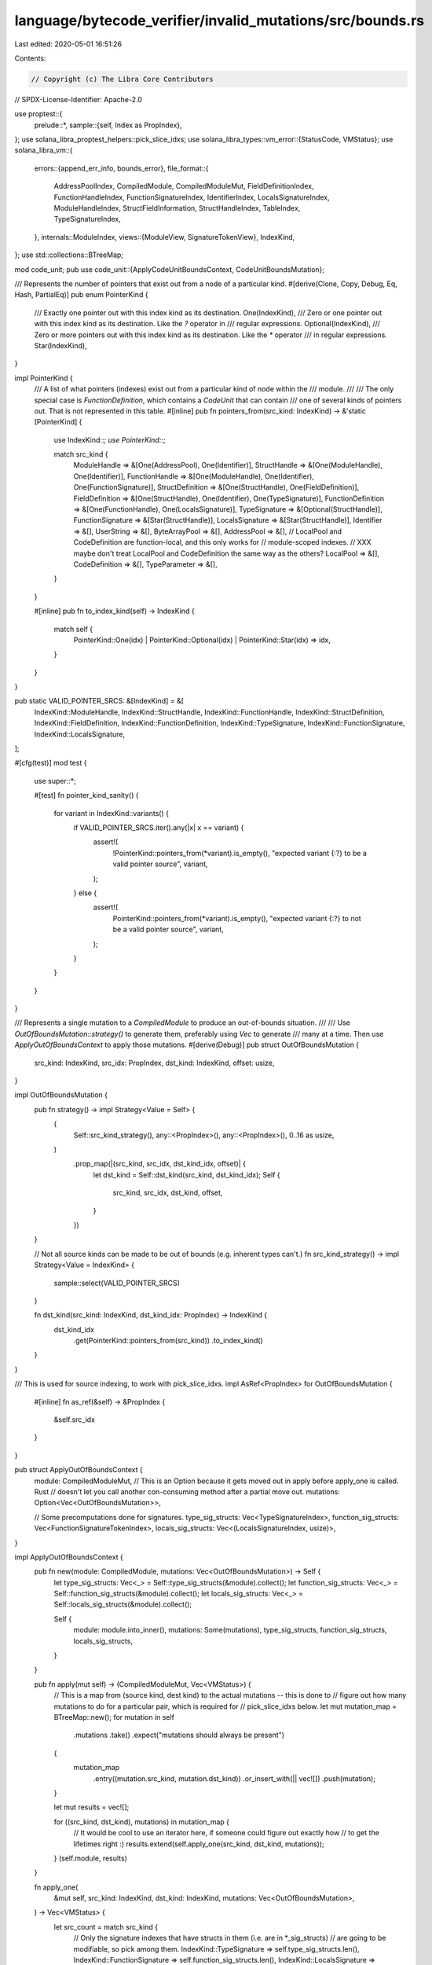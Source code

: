 language/bytecode_verifier/invalid_mutations/src/bounds.rs
==========================================================

Last edited: 2020-05-01 16:51:26

Contents:

.. code-block:: rs

    // Copyright (c) The Libra Core Contributors
// SPDX-License-Identifier: Apache-2.0

use proptest::{
    prelude::*,
    sample::{self, Index as PropIndex},
};
use solana_libra_proptest_helpers::pick_slice_idxs;
use solana_libra_types::vm_error::{StatusCode, VMStatus};
use solana_libra_vm::{
    errors::{append_err_info, bounds_error},
    file_format::{
        AddressPoolIndex, CompiledModule, CompiledModuleMut, FieldDefinitionIndex,
        FunctionHandleIndex, FunctionSignatureIndex, IdentifierIndex, LocalsSignatureIndex,
        ModuleHandleIndex, StructFieldInformation, StructHandleIndex, TableIndex,
        TypeSignatureIndex,
    },
    internals::ModuleIndex,
    views::{ModuleView, SignatureTokenView},
    IndexKind,
};
use std::collections::BTreeMap;

mod code_unit;
pub use code_unit::{ApplyCodeUnitBoundsContext, CodeUnitBoundsMutation};

/// Represents the number of pointers that exist out from a node of a particular kind.
#[derive(Clone, Copy, Debug, Eq, Hash, PartialEq)]
pub enum PointerKind {
    /// Exactly one pointer out with this index kind as its destination.
    One(IndexKind),
    /// Zero or one pointer out with this index kind as its destination. Like the `?` operator in
    /// regular expressions.
    Optional(IndexKind),
    /// Zero or more pointers out with this index kind as its destination. Like the `*` operator
    /// in regular expressions.
    Star(IndexKind),
}

impl PointerKind {
    /// A list of what pointers (indexes) exist out from a particular kind of node within the
    /// module.
    ///
    /// The only special case is `FunctionDefinition`, which contains a `CodeUnit` that can contain
    /// one of several kinds of pointers out. That is not represented in this table.
    #[inline]
    pub fn pointers_from(src_kind: IndexKind) -> &'static [PointerKind] {
        use IndexKind::*;
        use PointerKind::*;

        match src_kind {
            ModuleHandle => &[One(AddressPool), One(Identifier)],
            StructHandle => &[One(ModuleHandle), One(Identifier)],
            FunctionHandle => &[One(ModuleHandle), One(Identifier), One(FunctionSignature)],
            StructDefinition => &[One(StructHandle), One(FieldDefinition)],
            FieldDefinition => &[One(StructHandle), One(Identifier), One(TypeSignature)],
            FunctionDefinition => &[One(FunctionHandle), One(LocalsSignature)],
            TypeSignature => &[Optional(StructHandle)],
            FunctionSignature => &[Star(StructHandle)],
            LocalsSignature => &[Star(StructHandle)],
            Identifier => &[],
            UserString => &[],
            ByteArrayPool => &[],
            AddressPool => &[],
            // LocalPool and CodeDefinition are function-local, and this only works for
            // module-scoped indexes.
            // XXX maybe don't treat LocalPool and CodeDefinition the same way as the others?
            LocalPool => &[],
            CodeDefinition => &[],
            TypeParameter => &[],
        }
    }

    #[inline]
    pub fn to_index_kind(self) -> IndexKind {
        match self {
            PointerKind::One(idx) | PointerKind::Optional(idx) | PointerKind::Star(idx) => idx,
        }
    }
}

pub static VALID_POINTER_SRCS: &[IndexKind] = &[
    IndexKind::ModuleHandle,
    IndexKind::StructHandle,
    IndexKind::FunctionHandle,
    IndexKind::StructDefinition,
    IndexKind::FieldDefinition,
    IndexKind::FunctionDefinition,
    IndexKind::TypeSignature,
    IndexKind::FunctionSignature,
    IndexKind::LocalsSignature,
];

#[cfg(test)]
mod test {
    use super::*;

    #[test]
    fn pointer_kind_sanity() {
        for variant in IndexKind::variants() {
            if VALID_POINTER_SRCS.iter().any(|x| x == variant) {
                assert!(
                    !PointerKind::pointers_from(*variant).is_empty(),
                    "expected variant {:?} to be a valid pointer source",
                    variant,
                );
            } else {
                assert!(
                    PointerKind::pointers_from(*variant).is_empty(),
                    "expected variant {:?} to not be a valid pointer source",
                    variant,
                );
            }
        }
    }
}

/// Represents a single mutation to a `CompiledModule` to produce an out-of-bounds situation.
///
/// Use `OutOfBoundsMutation::strategy()` to generate them, preferably using `Vec` to generate
/// many at a time. Then use `ApplyOutOfBoundsContext` to apply those mutations.
#[derive(Debug)]
pub struct OutOfBoundsMutation {
    src_kind: IndexKind,
    src_idx: PropIndex,
    dst_kind: IndexKind,
    offset: usize,
}

impl OutOfBoundsMutation {
    pub fn strategy() -> impl Strategy<Value = Self> {
        (
            Self::src_kind_strategy(),
            any::<PropIndex>(),
            any::<PropIndex>(),
            0..16 as usize,
        )
            .prop_map(|(src_kind, src_idx, dst_kind_idx, offset)| {
                let dst_kind = Self::dst_kind(src_kind, dst_kind_idx);
                Self {
                    src_kind,
                    src_idx,
                    dst_kind,
                    offset,
                }
            })
    }

    // Not all source kinds can be made to be out of bounds (e.g. inherent types can't.)
    fn src_kind_strategy() -> impl Strategy<Value = IndexKind> {
        sample::select(VALID_POINTER_SRCS)
    }

    fn dst_kind(src_kind: IndexKind, dst_kind_idx: PropIndex) -> IndexKind {
        dst_kind_idx
            .get(PointerKind::pointers_from(src_kind))
            .to_index_kind()
    }
}

/// This is used for source indexing, to work with pick_slice_idxs.
impl AsRef<PropIndex> for OutOfBoundsMutation {
    #[inline]
    fn as_ref(&self) -> &PropIndex {
        &self.src_idx
    }
}

pub struct ApplyOutOfBoundsContext {
    module: CompiledModuleMut,
    // This is an Option because it gets moved out in apply before apply_one is called. Rust
    // doesn't let you call another con-consuming method after a partial move out.
    mutations: Option<Vec<OutOfBoundsMutation>>,

    // Some precomputations done for signatures.
    type_sig_structs: Vec<TypeSignatureIndex>,
    function_sig_structs: Vec<FunctionSignatureTokenIndex>,
    locals_sig_structs: Vec<(LocalsSignatureIndex, usize)>,
}

impl ApplyOutOfBoundsContext {
    pub fn new(module: CompiledModule, mutations: Vec<OutOfBoundsMutation>) -> Self {
        let type_sig_structs: Vec<_> = Self::type_sig_structs(&module).collect();
        let function_sig_structs: Vec<_> = Self::function_sig_structs(&module).collect();
        let locals_sig_structs: Vec<_> = Self::locals_sig_structs(&module).collect();

        Self {
            module: module.into_inner(),
            mutations: Some(mutations),
            type_sig_structs,
            function_sig_structs,
            locals_sig_structs,
        }
    }

    pub fn apply(mut self) -> (CompiledModuleMut, Vec<VMStatus>) {
        // This is a map from (source kind, dest kind) to the actual mutations -- this is done to
        // figure out how many mutations to do for a particular pair, which is required for
        // pick_slice_idxs below.
        let mut mutation_map = BTreeMap::new();
        for mutation in self
            .mutations
            .take()
            .expect("mutations should always be present")
        {
            mutation_map
                .entry((mutation.src_kind, mutation.dst_kind))
                .or_insert_with(|| vec![])
                .push(mutation);
        }

        let mut results = vec![];

        for ((src_kind, dst_kind), mutations) in mutation_map {
            // It would be cool to use an iterator here, if someone could figure out exactly how
            // to get the lifetimes right :)
            results.extend(self.apply_one(src_kind, dst_kind, mutations));
        }
        (self.module, results)
    }

    fn apply_one(
        &mut self,
        src_kind: IndexKind,
        dst_kind: IndexKind,
        mutations: Vec<OutOfBoundsMutation>,
    ) -> Vec<VMStatus> {
        let src_count = match src_kind {
            // Only the signature indexes that have structs in them (i.e. are in *_sig_structs)
            // are going to be modifiable, so pick among them.
            IndexKind::TypeSignature => self.type_sig_structs.len(),
            IndexKind::FunctionSignature => self.function_sig_structs.len(),
            IndexKind::LocalsSignature => self.locals_sig_structs.len(),
            // For the other sorts it's always possible to change an index.
            src_kind => self.module.kind_count(src_kind),
        };
        // Any signature can be a destination, not just the ones that have structs in them.
        let dst_count = self.module.kind_count(dst_kind);
        let to_mutate = pick_slice_idxs(src_count, &mutations);

        mutations
            .iter()
            .zip(to_mutate)
            .filter_map(move |(mutation, src_idx)| {
                self.set_index(
                    src_kind,
                    src_idx,
                    dst_kind,
                    dst_count,
                    (dst_count + mutation.offset) as TableIndex,
                )
            })
            .collect()
    }

    /// Sets the particular index in the table
    ///
    /// For example, with `src_kind` set to `ModuleHandle` and `dst_kind` set to `AddressPool`,
    /// this will set self.module_handles[src_idx].address to new_idx.
    ///
    /// This is mainly used for test generation.
    fn set_index(
        &mut self,
        src_kind: IndexKind,
        src_idx: usize,
        dst_kind: IndexKind,
        dst_count: usize,
        new_idx: TableIndex,
    ) -> Option<VMStatus> {
        use IndexKind::*;

        // These are default values, but some of the match arms below mutate them.
        let mut src_idx = src_idx;
        let mut err = bounds_error(
            dst_kind,
            new_idx as usize,
            dst_count,
            StatusCode::INDEX_OUT_OF_BOUNDS,
        );

        // A dynamic type system would be able to express this next block of code far more
        // concisely. A static type system would require some sort of complicated dependent type
        // structure that Rust doesn't have. As things stand today, every possible case needs to
        // be listed out.

        match (src_kind, dst_kind) {
            (ModuleHandle, AddressPool) => {
                self.module.module_handles[src_idx].address = AddressPoolIndex::new(new_idx);
            }
            (ModuleHandle, Identifier) => {
                self.module.module_handles[src_idx].name = IdentifierIndex::new(new_idx)
            }
            (StructHandle, ModuleHandle) => {
                self.module.struct_handles[src_idx].module = ModuleHandleIndex::new(new_idx)
            }
            (StructHandle, Identifier) => {
                self.module.struct_handles[src_idx].name = IdentifierIndex::new(new_idx)
            }
            (FunctionHandle, ModuleHandle) => {
                self.module.function_handles[src_idx].module = ModuleHandleIndex::new(new_idx)
            }
            (FunctionHandle, Identifier) => {
                self.module.function_handles[src_idx].name = IdentifierIndex::new(new_idx)
            }
            (FunctionHandle, FunctionSignature) => {
                self.module.function_handles[src_idx].signature =
                    FunctionSignatureIndex::new(new_idx)
            }
            (StructDefinition, StructHandle) => {
                self.module.struct_defs[src_idx].struct_handle = StructHandleIndex::new(new_idx)
            }
            (StructDefinition, FieldDefinition) => {
                let field_count = match self.module.struct_defs[src_idx].field_information {
                    // There is no way to set an invalid index for a native struct definition
                    StructFieldInformation::Native => return None,
                    StructFieldInformation::Declared { field_count, .. } => field_count,
                };

                // Consider a situation with 3 fields, and with first field = 1 and count = 2.
                // A graphical representation of that might be:
                //
                //      |___|___|___|
                //  idx   0   1   2
                //          ^       ^
                //          |       |
                // first field = 1  (first field + count) = 3
                //
                // Given that the lowest value for new_idx is 3 (offset 0), the goal is to make
                // (first field + count) at least 4, or (new_idx + 1). This means that the first
                // field would be new_idx + 1 - count.
                let end_idx = new_idx + 1;
                let first_new_idx = end_idx - field_count;
                let field_information = StructFieldInformation::Declared {
                    field_count,
                    fields: FieldDefinitionIndex::new(first_new_idx),
                };
                self.module.struct_defs[src_idx].field_information = field_information;
                err = VMStatus::new(StatusCode::RANGE_OUT_OF_BOUNDS);
                err.set_message(format!(
                    "Range {}-{} out of bounds for {} while indexing {}",
                    dst_kind, dst_count, first_new_idx as usize, end_idx as usize,
                ));
            }
            (FieldDefinition, StructHandle) => {
                self.module.field_defs[src_idx].struct_ = StructHandleIndex::new(new_idx)
            }
            (FieldDefinition, Identifier) => {
                self.module.field_defs[src_idx].name = IdentifierIndex::new(new_idx)
            }
            (FieldDefinition, TypeSignature) => {
                self.module.field_defs[src_idx].signature = TypeSignatureIndex::new(new_idx)
            }
            (FunctionDefinition, FunctionHandle) => {
                self.module.function_defs[src_idx].function = FunctionHandleIndex::new(new_idx)
            }
            (FunctionDefinition, LocalsSignature) => {
                self.module.function_defs[src_idx].code.locals = LocalsSignatureIndex::new(new_idx)
            }
            (TypeSignature, StructHandle) => {
                // For this and the other signatures, the source index will be picked from
                // only the ones that have struct handles in them.
                src_idx = self.type_sig_structs[src_idx].into_index();
                self.module.type_signatures[src_idx]
                    .0
                    .debug_set_sh_idx(StructHandleIndex::new(new_idx));
            }
            (FunctionSignature, StructHandle) => match &self.function_sig_structs[src_idx] {
                FunctionSignatureTokenIndex::ReturnType(actual_src_idx, ret_idx) => {
                    src_idx = actual_src_idx.into_index();
                    self.module.function_signatures[src_idx].return_types[*ret_idx]
                        .debug_set_sh_idx(StructHandleIndex::new(new_idx));
                }
                FunctionSignatureTokenIndex::ArgType(actual_src_idx, arg_idx) => {
                    src_idx = actual_src_idx.into_index();
                    self.module.function_signatures[src_idx].arg_types[*arg_idx]
                        .debug_set_sh_idx(StructHandleIndex::new(new_idx));
                }
            },
            (LocalsSignature, StructHandle) => {
                let (actual_src_idx, arg_idx) = self.locals_sig_structs[src_idx];
                src_idx = actual_src_idx.into_index();
                self.module.locals_signatures[src_idx].0[arg_idx]
                    .debug_set_sh_idx(StructHandleIndex::new(new_idx));
            }
            _ => panic!("Invalid pointer kind: {:?} -> {:?}", src_kind, dst_kind),
        }

        Some(append_err_info(err, src_kind, src_idx))
    }

    /// Returns the indexes of type signatures that contain struct handles inside them.
    fn type_sig_structs<'b>(
        module: &'b CompiledModule,
    ) -> impl Iterator<Item = TypeSignatureIndex> + 'b {
        let module_view = ModuleView::new(module);
        module_view
            .type_signatures()
            .enumerate()
            .filter_map(|(idx, signature)| {
                signature
                    .token()
                    .struct_handle()
                    .map(|_| TypeSignatureIndex::new(idx as u16))
            })
    }

    /// Returns the indexes of function signatures that contain struct handles inside them.
    fn function_sig_structs<'b>(
        module: &'b CompiledModule,
    ) -> impl Iterator<Item = FunctionSignatureTokenIndex> + 'b {
        let module_view = ModuleView::new(module);
        let return_tokens =
            module_view
                .function_signatures()
                .enumerate()
                .flat_map(|(idx, signature)| {
                    let idx = FunctionSignatureIndex::new(idx as u16);
                    Self::find_struct_tokens(signature.return_tokens(), move |arg_idx| {
                        FunctionSignatureTokenIndex::ReturnType(idx, arg_idx)
                    })
                });
        let arg_tokens =
            module_view
                .function_signatures()
                .enumerate()
                .flat_map(|(idx, signature)| {
                    let idx = FunctionSignatureIndex::new(idx as u16);
                    Self::find_struct_tokens(signature.arg_tokens(), move |arg_idx| {
                        FunctionSignatureTokenIndex::ArgType(idx, arg_idx)
                    })
                });
        return_tokens.chain(arg_tokens)
    }

    /// Returns the indexes of locals signatures that contain struct handles inside them.
    fn locals_sig_structs<'b>(
        module: &'b CompiledModule,
    ) -> impl Iterator<Item = (LocalsSignatureIndex, usize)> + 'b {
        let module_view = ModuleView::new(module);
        module_view
            .locals_signatures()
            .enumerate()
            .flat_map(|(idx, signature)| {
                let idx = LocalsSignatureIndex::new(idx as u16);
                Self::find_struct_tokens(signature.tokens(), move |arg_idx| (idx, arg_idx))
            })
    }

    #[inline]
    fn find_struct_tokens<'b, F, T>(
        tokens: impl IntoIterator<Item = SignatureTokenView<'b, CompiledModule>> + 'b,
        map_fn: F,
    ) -> impl Iterator<Item = T> + 'b
    where
        F: Fn(usize) -> T + 'b,
    {
        tokens
            .into_iter()
            .enumerate()
            .filter_map(move |(arg_idx, token)| token.struct_handle().map(|_| map_fn(arg_idx)))
    }
}

#[derive(Copy, Clone, Debug, Eq, Hash, PartialEq)]
enum FunctionSignatureTokenIndex {
    ReturnType(FunctionSignatureIndex, usize),
    ArgType(FunctionSignatureIndex, usize),
}


